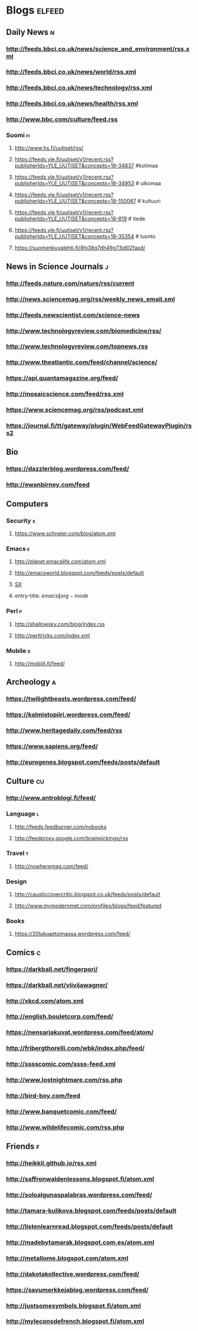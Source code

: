 #+STARTUP: indent
* Blogs                                                              :elfeed:
** Daily News                                                             :n:
*** http://feeds.bbci.co.uk/news/science_and_environment/rss.xml
*** http://feeds.bbci.co.uk/news/world/rss.xml
*** http://feeds.bbci.co.uk/news/technology/rss.xml
*** http://feeds.bbci.co.uk/news/health/rss.xml
*** http://www.bbc.com/culture/feed.rss
# *** http://bruxelles.blogs.liberation.fr/feeds/
*** Suomi                                                                :fi:
**** http://www.hs.fi/uutiset/rss/
**** https://feeds.yle.fi/uutiset/v1/recent.rss?publisherIds=YLE_UUTISET&concepts=18-34837 #kotimaa
**** https://feeds.yle.fi/uutiset/v1/recent.rss?publisherIds=YLE_UUTISET&concepts=18-34953 # ulkomaa
**** https://feeds.yle.fi/uutiset/v1/recent.rss?publisherIds=YLE_UUTISET&concepts=18-150067 # kultuuri
**** https://feeds.yle.fi/uutiset/v1/recent.rss?publisherIds=YLE_UUTISET&concepts=18-819 # tiede
**** https://feeds.yle.fi/uutiset/v1/recent.rss?publisherIds=YLE_UUTISET&concepts=18-35354 # luonto
**** https://suomenkuvalehti.fi/8hj38g7dh49g73jd02fasd/
** News in Science Journals                                               :j:
*** http://feeds.nature.com/nature/rss/current
*** http://news.sciencemag.org/rss/weekly_news_email.xml
*** http://feeds.newscientist.com/science-news
*** http://www.technologyreview.com/biomedicine/rss/
*** http://www.technologyreview.com/topnews.rss
*** http://www.theatlantic.com/feed/channel/science/
*** https://api.quantamagazine.org/feed/
*** http://mosaicscience.com/feed/rss.xml
# *** http://epidemic.bio.ed.ac.uk/rss.xml
*** https://www.sciencemag.org/rss/podcast.xml
*** https://journal.fi/tt/gateway/plugin/WebFeedGatewayPlugin/rss2
** Bio
*** https://dazzlerblog.wordpress.com/feed/
*** http://ewanbirney.com/feed
** Computers
*** Security                                                              :s:
**** https://www.schneier.com/blog/atom.xml
*** Emacs                                                                 :e:
**** http://planet.emacslife.com/atom.xml
**** http://emacsworld.blogspot.com/feeds/posts/default
# **** https://emacs.stackexchange.com/feeds
**** [[http://emacs.stackexchange.com/feeds][SX]]
**** entry-title: \(emacs\|org-mode\)
# **** http://fasciism.com/feed.xml
# **** http://whattheemacsd.com/http:/atom.xml
*** Perl                                                                  :p:
**** http://shallowsky.com/blog/index.rss
**** http://perltricks.com/index.xml
*** Mobile                                                              :d:
**** http://mobiili.fi/feed/

** Archeology                                                              :a:
# *** http://feeds.feedburner.com/AncientOrigins?format=xml
*** https://twilightbeasts.wordpress.com/feed/
*** https://kalmistopiiri.wordpress.com/feed/
*** http://www.heritagedaily.com/feed/rss
*** https://www.sapiens.org/feed/
*** http://eurogenes.blogspot.com/feeds/posts/default
** Culture                                                                 :cu:
*** http://www.antroblogi.fi/feed/
*** Language                                                              :l:
**** http://feeds.feedburner.com/nybooks
**** http://feedproxy.google.com/brainpickings/rss
*** Travel                                                                :t:
**** http://nowheremag.com/feed/
*** Design
**** http://causticcovercritic.blogspot.co.uk/feeds/posts/default
**** http://www.mymodernmet.com/profiles/blogs/feed/featured
*** Books
**** https://20lukuaetsimassa.wordpress.com/feed/
** Comics                                                                  :c:
# *** http://kimmo.suominen.com/stuff/vw.xml
# *** http://kimmo.suominen.com/stuff/fingerpori.xml
*** https://darkball.net/fingerpori/
*** https://darkball.net/viivijawagner/
*** http://xkcd.com/atom.xml
*** http://english.bouletcorp.com/feed/
*** https://nensarjakuvat.wordpress.com/feed/atom/
# *** http://kimmo.suominen.com/stuff/anonyymitelaimet.xml
# *** http://www.comicsyndicate.org/Feed/Pearls%20before%20Swine
*** http://fribergthorelli.com/wbk/index.php/feed/
*** http://sssscomic.com/ssss-feed.xml
*** http://www.lostnightmare.com/rss.php
*** http://bird-boy.com/feed
*** http://www.banquetcomic.com/feed/
*** http://www.wildelifecomic.com/rss.php
** Friends                                                                 :f:
*** http://heikkil.github.io/rss.xml
*** http://saffronwaldenlessons.blogspot.fi/atom.xml
*** http://soloalgunaspalabras.wordpress.com/feed/
*** http://tamara-kulikova.blogspot.com/feeds/posts/default
*** http://listenlearnread.blogspot.com/feeds/posts/default
*** http://madebytamarak.blogspot.com.es/atom.xml
# *** http://blogandgogo.weebly.com/1/feed
*** http://metallome.blogspot.com/atom.xml
*** http://dakotakollective.wordpress.com/feed/
# *** http://websta.me/rss/n/dr
# *** http://websta.me/rss/n/ohmauritiusbaby
# *** http://websta.me/rss/n/minnalehvaslaiho
# *** http://minimauritius.com/feed/
# *** http://websta.me/rss/n/matkleh
*** https://savumerkkejablog.wordpress.com/feed/
*** http://justsomesymbols.blogspot.fi/atom.xml
*** http://myleconsdefrench.blogspot.fi/atom.xml
